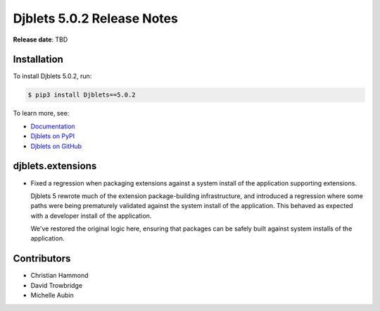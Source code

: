 .. default-intersphinx:: django4.2 djblets5.x python3


===========================
Djblets 5.0.2 Release Notes
===========================

**Release date**: TBD


Installation
============

To install Djblets 5.0.2, run:

.. code-block:: console

   $ pip3 install Djblets==5.0.2


To learn more, see:

* `Documentation <https://www.reviewboard.org/docs/djblets/5.x/>`_
* `Djblets on PyPI <https://pypi.org/project/Djblets/>`_
* `Djblets on GitHub <https://github.com/djblets/djblets/>`_


.. _Django: https://www.djangoproject.com/


djblets.extensions
==================

* Fixed a regression when packaging extensions against a system install of
  the application supporting extensions.

  Djblets 5 rewrote much of the extension package-building infrastructure,
  and introduced a regression where some paths were being prematurely
  validated against the system install of the application. This behaved as
  expected with a developer install of the application.

  We've restored the original logic here, ensuring that packages can be
  safely built against system installs of the application.


Contributors
============

* Christian Hammond
* David Trowbridge
* Michelle Aubin
